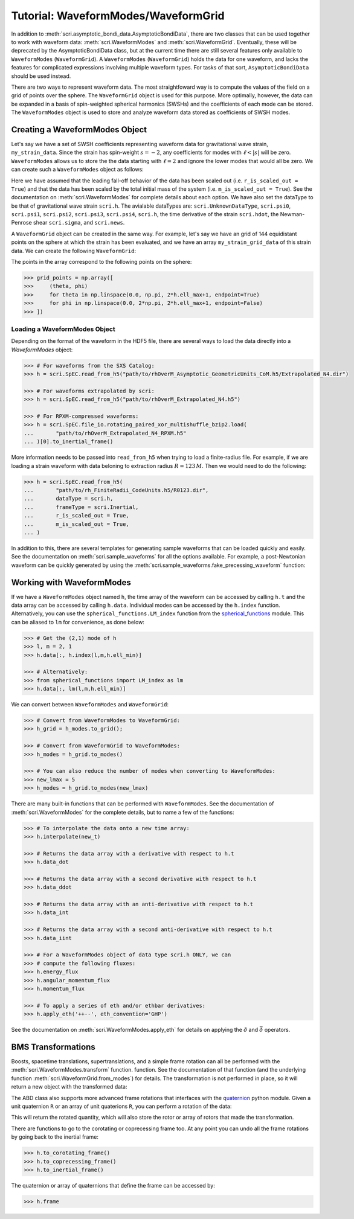 ************************************
Tutorial: WaveformModes/WaveformGrid
************************************

In addition to :meth:`scri.asymptotic_bondi_data.AsymptoticBondiData`, there are
two classes that can be used together to work with waveform data:
:meth:`scri.WaveformModes` and :meth:`scri.WaveformGrid`. Eventually, these will
be deprecated by the AsymptoticBondiData class, but at the current time there are
still several features only available to ``WaveformModes`` (``WaveformGrid``).
A ``WaveformModes`` (``WaveformGrid``) holds the data for one waveform, and lacks
the features for complicated expressions involving multiple waveform types. For
tasks of that sort, ``AsymptoticBondiData`` should be used instead.

There are two ways to represent waveform data. The most straightfoward way is to
compute the values of the field on a grid of points over the sphere. The
``WaveformGrid`` object is used for this purpose. More optimally, however, the data
can be expanded in a basis of spin-weighted spherical harmonics (SWSHs) and the
coefficients of each mode can be stored. The ``WaveformModes`` object is used
to store and analyze waveform data stored as coefficients of SWSH modes.

===============================
Creating a WaveformModes Object
===============================

Let's say we have a set of SWSH coefficients representing waveform data for gravitational
wave strain, ``my_strain_data``. Since the strain has spin-weight :math:`s=-2`, any coefficients
for modes with :math:`\ell < |s|` will be zero. ``WaveformModes`` allows us to store the
the data starting with :math:`\ell = 2` and ignore the lower modes that would all be zero. We
can create such a ``WaveformModes`` object as follows:

.. testsetup::

  import numpy as np
  import scri
  my_strain_data = np.zeros((100,77), dtype=complex)

.. doctest::

  >>> h = scri.WaveformModes(
  ...       dataType = scri.h,
  ...       t = np.linspace(0, 10, 100),
  ...       data = my_strain_data,
  ...       ell_min = 2,
  ...       ell_max = 8,
  ...       frameType = scri.Inertial,
  ...       r_is_scaled_out = True,
  ...       m_is_scaled_out = True,
  ... )

Here we have assumed that the leading fall-off behavior of the data has been scaled
out (i.e. ``r_is_scaled_out = True``) and that the data has been scaled by the total
initial mass of the system (i.e. ``m_is_scaled_out = True``). See the documentation
on :meth:`scri.WaveformModes` for complete details about each option. We have also
set the dataType to be that of gravitational wave strain ``scri.h``. The avialable
dataTypes are: ``scri.UnknownDataType``, ``scri.psi0``, ``scri.psi1``, ``scri.psi2``,
``scri.psi3``, ``scri.psi4``, ``scri.h``, the time derivative of the strain
``scri.hdot``, the Newman-Penrose shear ``scri.sigma``, and ``scri.news``.

A ``WaveformGrid`` object can be created in the same way. For example, let's say we have
an grid of 144 equidistant points on the sphere at which the strain has been evaluated,
and we have an array ``my_strain_grid_data`` of this strain data. We can create the
following ``WaveformGrid``:

.. testsetup::

  my_strain_grid_data = np.zeros((100,144), dtype=complex)

.. doctest::

  >>> h = scri.WaveformGrid(
  ...       dataType = scri.h,
  ...       t = np.linspace(0, 10, 100),
  ...       data = my_strain_grid_data,
  ...       n_theta = 12,
  ...       n_phi   = 12,
  ...       frameType = scri.Inertial,
  ...       r_is_scaled_out = True,
  ...       m_is_scaled_out = True,
  ... )

The points in the array correspond to the following points on the sphere:

.. code-block:: python

  >>> grid_points = np.array([
  >>>     (theta, phi)
  >>>     for theta in np.linspace(0.0, np.pi, 2*h.ell_max+1, endpoint=True)
  >>>     for phi in np.linspace(0.0, 2*np.pi, 2*h.ell_max+1, endpoint=False)
  >>> ])

------------------------------
Loading a WaveformModes Object
------------------------------

Depending on the format of the waveform in the HDF5 file, there are several ways
to load the data directly into a `WaveformModes` object:

.. code-block:: python

  >>> # For waveforms from the SXS Catalog:
  >>> h = scri.SpEC.read_from_h5("path/to/rhOverM_Asymptotic_GeometricUnits_CoM.h5/Extrapolated_N4.dir")

  >>> # For waveforms extrapolated by scri:
  >>> h = scri.SpEC.read_from_h5("path/to/rhOverM_Extrapolated_N4.h5")

  >>> # For RPXM-compressed waveforms:
  >>> h = scri.SpEC.file_io.rotating_paired_xor_multishuffle_bzip2.load(
  ...       "path/to/rhOverM_Extrapolated_N4_RPXM.h5"
  ... )[0].to_inertial_frame()

More information needs to be passed into ``read_from_h5`` when trying to load a
finite-radius file. For example, if we are loading a strain waveform with data
beloning to extraction radius :math:`R = 123\, M`. Then we would need to do the
following:

.. code-block:: python

  >>> h = scri.SpEC.read_from_h5(
  ...       "path/to/rh_FiniteRadii_CodeUnits.h5/R0123.dir",
  ...       dataType = scri.h,
  ...       frameType = scri.Inertial,
  ...       r_is_scaled_out = True,
  ...       m_is_scaled_out = True,
  ... )

In addition to this, there are several templates for generating sample waveforms
that can be loaded quickly and easily. See the documentation on :meth:`scri.sample_waveforms`
for all the options available. For example, a post-Newtonian waveform can be quickly
generated by using the :meth:`scri.sample_waveforms.fake_precessing_waveform` function:

.. doctest::

  >>> h = scri.sample_waveforms.fake_precessing_waveform(
  ...       t_0 = 0.0,
  ...       t_1 = 1000.0,
  ...       dt  = 0.1,
  ...       ell_max = 4,
  ...       mass_ratio = 1.0,
  ...       precession_opening_angle = 0.0,
  ... )

==========================
Working with WaveformModes
==========================

If we have a ``WaveformModes`` object named ``h``, the time array of the waveform
can be accessed by calling ``h.t`` and the data array can be accessed by calling
``h.data``. Individual modes can be accessed by the ``h.index`` function.
Alternatively, you can use the ``spherical_functions.LM_index`` function from the
`spherical_functions <https://github.com/moble/spherical_functions>`_ module. This
can be aliased to ``lm`` for convenience, as done below:

.. code-block:: python

  >>> # Get the (2,1) mode of h
  >>> l, m = 2, 1
  >>> h.data[:, h.index(l,m,h.ell_min)]

  >>> # Alternatively:
  >>> from spherical_functions import LM_index as lm
  >>> h.data[:, lm(l,m,h.ell_min)]

We can convert between ``WaveformModes`` and ``WaveformGrid``:

.. code-block:: python

  >>> # Convert from WaveformModes to WaveformGrid:
  >>> h_grid = h_modes.to_grid();

  >>> # Convert from WaveformGrid to WaveformModes:
  >>> h_modes = h_grid.to_modes()

  >>> # You can also reduce the number of modes when converting to WaveformModes:
  >>> new_lmax = 5
  >>> h_modes = h_grid.to_modes(new_lmax)

There are many built-in functions that can be performed with ``WaveformModes``.
See the documentation of :meth:`scri.WaveformModes` for the complete details, but
to name a few of the functions:

.. code-block:: python

  >>> # To interpolate the data onto a new time array:
  >>> h.interpolate(new_t)

  >>> # Returns the data array with a derivative with respect to h.t
  >>> h.data_dot

  >>> # Returns the data array with a second derivative with respect to h.t
  >>> h.data_ddot

  >>> # Returns the data array with an anti-derivative with respect to h.t
  >>> h.data_int

  >>> # Returns the data array with a second anti-derivative with respect to h.t
  >>> h.data_iint

  >>> # For a WaveformModes object of data type scri.h ONLY, we can
  >>> # compute the following fluxes:
  >>> h.energy_flux
  >>> h.angular_momentum_flux
  >>> h.momentum_flux

  >>> # To apply a series of eth and/or ethbar derivatives:
  >>> h.apply_eth('++--', eth_convention='GHP')

See the documentation on :meth:`scri.WaveformModes.apply_eth` for details on
applying the :math:`\eth` and :math:`\bar{\eth}` operators.

===================
BMS Transformations
===================

Boosts, spacetime translations, supertranslations, and a simple frame rotation can
all be performed with the :meth:`scri.WaveformModes.transform` function.
function. See the documentation of that function (and the underlying function
:meth:`scri.WaveformGrid.from_modes`) for details. The transformation is not performed
in place, so it will return a new object with the transformed data:

.. doctest::

  >>> h_prime = h.transform(
  ...     space_translation=[-1., 4., 0.2],
  ...     boost_velocity=[0., 0., 1e-2],
  ... )

The ABD class also supports more advanced frame rotations that interfaces with the
`quaternion <https://github.com/moble/quaternion>`_ python module. Given a unit
quaternion ``R`` or an array of unit quaterions ``R``, you can perform a rotation
of the data:

.. testsetup::

  import quaternion
  R = quaternion.one

.. doctest::

  >>> rotated_h = h.rotate_decomposition_basis(R)

  >>> # Also:
  >>> rotated_h = h.rotate_physical_system(R)

This will return the rotated quantity, which will also store the rotor or array
of rotors that made the transformation.

There are functions to go to the corotating or coprecessing frame too. At any
point you can undo all the frame rotations by going back to the inertial frame:

.. code-block:: python

  >>> h.to_corotating_frame()
  >>> h.to_coprecessing_frame()
  >>> h.to_inertial_frame()

The quaternion or array of quaternions that define the frame can be accessed by:

.. code-block:: python

  >>> h.frame
